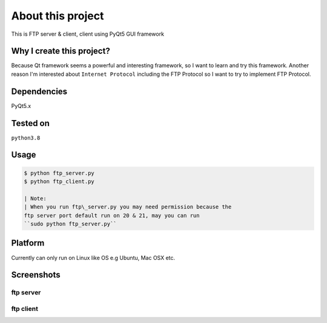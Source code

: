 About this project
==================

This is FTP server & client, client using PyQt5 GUI framework

Why I create this project?
--------------------------

Because Qt framework seems a powerful and interesting framework, so I
want to learn and try this framework. Another reason I'm interested
about ``Internet Protocol`` including the FTP Protocol so I want to try
to implement FTP Protocol.

Dependencies
------------

PyQt5.x

Tested on
---------

``python3.8``

Usage
-----

.. code:: bash

    $ python ftp_server.py
    $ python ftp_client.py

    | Note:
    | When you run ftp\_server.py you may need permission because the
    ftp server port default run on 20 & 21, may you can run
    ``sudo python ftp_server.py``

Platform
--------

Currently can only run on Linux like OS e.g Ubuntu, Mac OSX etc.

Screenshots
-----------

ftp server
''''''''''

ftp client
''''''''''

